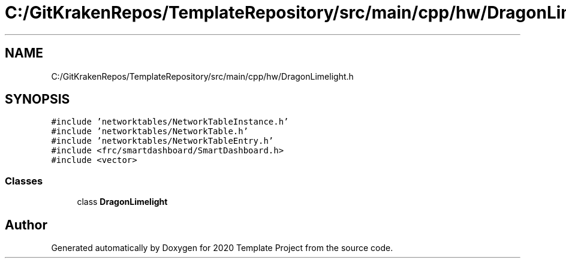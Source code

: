 .TH "C:/GitKrakenRepos/TemplateRepository/src/main/cpp/hw/DragonLimelight.h" 3 "Thu Oct 31 2019" "2020 Template Project" \" -*- nroff -*-
.ad l
.nh
.SH NAME
C:/GitKrakenRepos/TemplateRepository/src/main/cpp/hw/DragonLimelight.h
.SH SYNOPSIS
.br
.PP
\fC#include 'networktables/NetworkTableInstance\&.h'\fP
.br
\fC#include 'networktables/NetworkTable\&.h'\fP
.br
\fC#include 'networktables/NetworkTableEntry\&.h'\fP
.br
\fC#include <frc/smartdashboard/SmartDashboard\&.h>\fP
.br
\fC#include <vector>\fP
.br

.SS "Classes"

.in +1c
.ti -1c
.RI "class \fBDragonLimelight\fP"
.br
.in -1c
.SH "Author"
.PP 
Generated automatically by Doxygen for 2020 Template Project from the source code\&.
